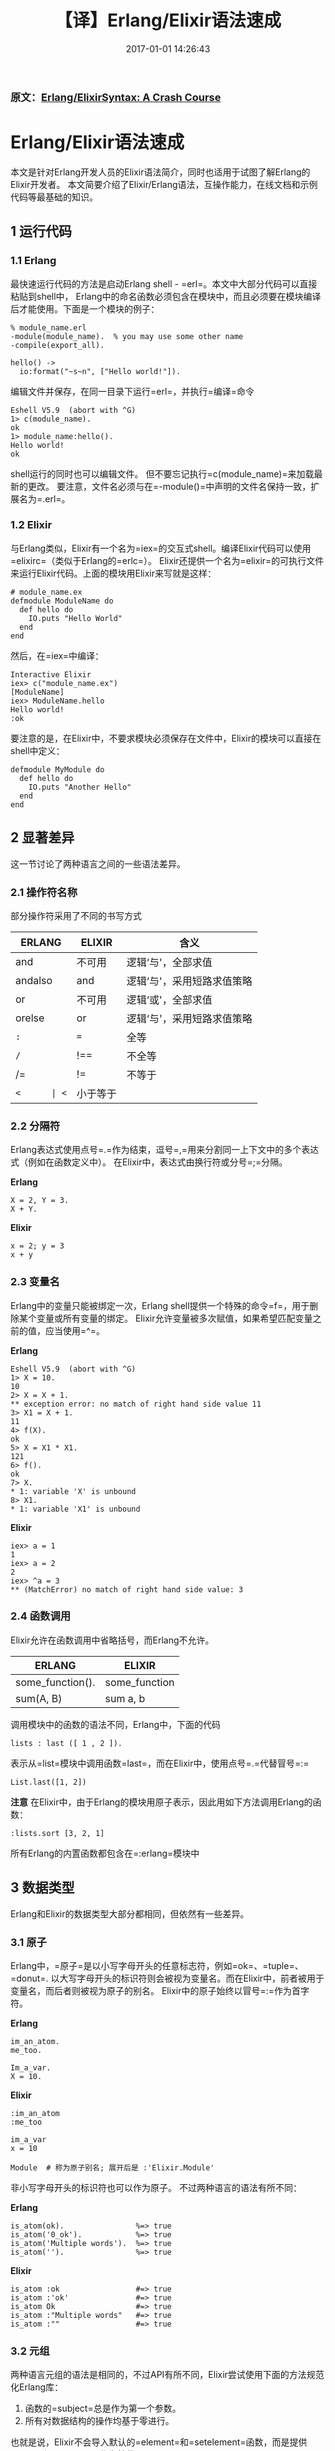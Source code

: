 #+TITLE:       【译】Erlang/Elixir语法速成
#+DATE:        2017-01-01 14:26:43
#+KEYWORDS:    elixir, erlang
#+TAGS:        :elixir:erlang:翻译:
#+OPTIONS:     H:3 num:nil toc:t \n:nil @:t ::t |:t ^:nil -:t f:t *:t <:t
#+LANGUAGE:    zh


*** 原文：[[http://elixir-lang.org/crash-course.html][Erlang/ElixirSyntax: A Crash Course]]
    :PROPERTIES:
    :CUSTOM_ID: 原文erlangelixir-syntax-a-crash-course
    :END:

* Erlang/Elixir语法速成
  :PROPERTIES:
  :CUSTOM_ID: erlangelixir语法速成
  :END:

本文是针对Erlang开发人员的Elixir语法简介，同时也适用于试图了解Erlang的Elixir开发者。
本文简要介绍了Elixir/Erlang语法，互操作能力，在线文档和示例代码等最基础的知识。


** 1 运行代码
   :PROPERTIES:
   :CUSTOM_ID: 1-运行代码
   :END:

*** 1.1 Erlang
    :PROPERTIES:
    :CUSTOM_ID: 11-erlang
    :END:

最快速运行代码的方法是启动Erlang shell -
=erl=。本文中大部分代码可以直接粘贴到shell中，
Erlang中的命名函数必须包含在模块中，而且必须要在模块编译后才能使用。下面是一个模块的例子：

#+BEGIN_EXAMPLE
  % module_name.erl
  -module(module_name).  % you may use some other name
  -compile(export_all).

  hello() ->
    io:format("~s~n", ["Hello world!"]).
#+END_EXAMPLE

编辑文件并保存，在同一目录下运行=erl=，并执行=编译=命令

#+BEGIN_EXAMPLE
  Eshell V5.9  (abort with ^G)
  1> c(module_name).
  ok
  1> module_name:hello().
  Hello world!
  ok
#+END_EXAMPLE

shell运行的同时也可以编辑文件。
但不要忘记执行=c(module_name)=来加载最新的更改。
要注意，文件名必须与在=-module()=中声明的文件名保持一致，扩展名为=.erl=。

*** 1.2 Elixir
    :PROPERTIES:
    :CUSTOM_ID: 12-elixir
    :END:

与Erlang类似，Elixir有一个名为=iex=的交互式shell。编译Elixir代码可以使用=elixirc=（类似于Erlang的=erlc=）。
Elixir还提供一个名为=elixir=的可执行文件来运行Elixir代码。上面的模块用Elixir来写就是这样：

#+BEGIN_EXAMPLE
  # module_name.ex
  defmodule ModuleName do
    def hello do
      IO.puts "Hello World"
    end
  end
#+END_EXAMPLE

然后，在=iex=中编译：

#+BEGIN_EXAMPLE
  Interactive Elixir
  iex> c("module_name.ex")
  [ModuleName]
  iex> ModuleName.hello
  Hello world!
  :ok
#+END_EXAMPLE

要注意的是，在Elixir中，不要求模块必须保存在文件中，Elixir的模块可以直接在shell中定义：

#+BEGIN_EXAMPLE
  defmodule MyModule do
    def hello do
      IO.puts "Another Hello"
    end
  end
#+END_EXAMPLE

** 2 显著差异
   :PROPERTIES:
   :CUSTOM_ID: 2-显著差异
   :END:

这一节讨论了两种语言之间的一些语法差异。

*** 2.1 操作符名称
    :PROPERTIES:
    :CUSTOM_ID: 21-操作符名称
    :END:

部分操作符采用了不同的书写方式

| ERLANG  | ELIXIR | 含义                       |
|---------+--------+----------------------------|
| and     | 不可用 | 逻辑‘与'，全部求值         |
| andalso | and    | 逻辑‘与'，采用短路求值策略 |
| or      | 不可用 | 逻辑‘或'，全部求值         |
| orelse  | or     | 逻辑‘与'，采用短路求值策略 |
| =:=     | ===    | 全等                       |
| =/=     | !==    | 不全等                     |
| /=      | !=     | 不等于                     |
| =<      | <=     | 小于等于                   |

*** 2.2 分隔符
    :PROPERTIES:
    :CUSTOM_ID: 22-分隔符
    :END:

Erlang表达式使用点号=.=作为结束，逗号=,=用来分割同一上下文中的多个表达式（例如在函数定义中）。
在Elixir中，表达式由换行符或分号=;=分隔。

*Erlang*

#+BEGIN_EXAMPLE
  X = 2, Y = 3.
  X + Y.
#+END_EXAMPLE

*Elixir*

#+BEGIN_EXAMPLE
  x = 2; y = 3
  x + y
#+END_EXAMPLE

*** 2.3 变量名
    :PROPERTIES:
    :CUSTOM_ID: 23-变量名
    :END:

Erlang中的变量只能被绑定一次，Erlang
shell提供一个特殊的命令=f=，用于删除某个变量或所有变量的绑定。
Elixir允许变量被多次赋值，如果希望匹配变量之前的值，应当使用=^=。

*Erlang*

#+BEGIN_EXAMPLE
  Eshell V5.9  (abort with ^G)
  1> X = 10.
  10
  2> X = X + 1.
  ** exception error: no match of right hand side value 11
  3> X1 = X + 1.
  11
  4> f(X).
  ok
  5> X = X1 * X1.
  121
  6> f().
  ok
  7> X.
  * 1: variable 'X' is unbound
  8> X1.
  * 1: variable 'X1' is unbound
#+END_EXAMPLE

*Elixir*

#+BEGIN_EXAMPLE
  iex> a = 1
  1
  iex> a = 2
  2
  iex> ^a = 3
  ** (MatchError) no match of right hand side value: 3
#+END_EXAMPLE

*** 2.4 函数调用
    :PROPERTIES:
    :CUSTOM_ID: 24-函数调用
    :END:

Elixir允许在函数调用中省略括号，而Erlang不允许。

| ERLANG           | ELIXIR        |
|------------------+---------------|
| some_function(). | some_function |
| sum(A, B)        | sum a, b      |

调用模块中的函数的语法不同，Erlang中，下面的代码

#+BEGIN_EXAMPLE
   lists : last ([ 1 , 2 ]).
#+END_EXAMPLE

表示从=list=模块中调用函数=last=，而在Elixir中，使用点号=.=代替冒号=:=

#+BEGIN_EXAMPLE
  List.last([1, 2])
#+END_EXAMPLE

*注意*
在Elixir中，由于Erlang的模块用原子表示，因此用如下方法调用Erlang的函数：

#+BEGIN_EXAMPLE
  :lists.sort [3, 2, 1]
#+END_EXAMPLE

所有Erlang的内置函数都包含在=:erlang=模块中

** 3 数据类型
   :PROPERTIES:
   :CUSTOM_ID: 3-数据类型
   :END:

Erlang和Elixir的数据类型大部分都相同，但依然有一些差异。

*** 3.1 原子
    :PROPERTIES:
    :CUSTOM_ID: 31-原子
    :END:

Erlang中，=原子=是以小写字母开头的任意标志符，例如=ok=、=tuple=、=donut=.
以大写字母开头的标识符则会被视为变量名。而在Elixir中，前者被用于变量名，而后者则被视为原子的别名。
Elixir中的原子始终以冒号=:=作为首字符。

*Erlang*

#+BEGIN_EXAMPLE
  im_an_atom.
  me_too.

  Im_a_var.
  X = 10.
#+END_EXAMPLE

*Elixir*

#+BEGIN_EXAMPLE
  :im_an_atom
  :me_too

  im_a_var
  x = 10

  Module  # 称为原子别名; 展开后是 :'Elixir.Module'
#+END_EXAMPLE

非小写字母开头的标识符也可以作为原子。 不过两种语言的语法有所不同：

*Erlang*

#+BEGIN_EXAMPLE
  is_atom(ok).                %=> true
  is_atom('0_ok').            %=> true
  is_atom('Multiple words').  %=> true
  is_atom('').                %=> true
#+END_EXAMPLE

*Elixir*

#+BEGIN_EXAMPLE
  is_atom :ok                 #=> true
  is_atom :'ok'               #=> true
  is_atom Ok                  #=> true
  is_atom :"Multiple words"   #=> true
  is_atom :""                 #=> true
#+END_EXAMPLE

*** 3.2 元组
    :PROPERTIES:
    :CUSTOM_ID: 32-元组
    :END:

两种语言元组的语法是相同的，不过API有所不同，Elixir尝试使用下面的方法规范化Erlang库：

1. 函数的=subject=总是作为第一个参数。
2. 所有对数据结构的操作均基于零进行。

也就是说，Elixir不会导入默认的=element=和=setelement=函数，而是提供=elem=和=put_elem=作为替代：

*Erlang*

#+BEGIN_EXAMPLE
  element(1, {a, b, c}).       %=> a
  setelement(1, {a, b, c}, d). %=> {d, b, c}
#+END_EXAMPLE

*Elixir*

#+BEGIN_EXAMPLE
  elem({:a, :b, :c}, 0)         #=> :a
  put_elem({:a, :b, :c}, 0, :d) #=> {:d, :b, :c}
#+END_EXAMPLE

*** 3.3 列表与二进制串
    :PROPERTIES:
    :CUSTOM_ID: 33-列表与二进制串
    :END:

Elixir具有访问二进制串的快捷语法：

*Erlang*

#+BEGIN_EXAMPLE
  is_list('Hello').        %=> false
  is_list("Hello").        %=> true
  is_binary(<<"Hello">>).  %=> true
#+END_EXAMPLE

*Elixir*

#+BEGIN_EXAMPLE
  is_list 'Hello'          #=> true
  is_binary "Hello"        #=> true
  is_binary <<"Hello">>    #=> true
  <<"Hello">> === "Hello"  #=> true
#+END_EXAMPLE

Elixir中，*字符串*意味着一个UTF-8编码的二进制串，=String=模块可用于处理字符串。
同时Elixir也希望程序源码采用UTF-8编码。而在Erlang中，*字符串*表示字符的列表，
=:string=模块用于处理它们，但并没有采用UTF-8编码。

Elixir还支持多行字符串（也被称为/heredocs/）：

#+BEGIN_EXAMPLE
  is_binary """
  This is a binary
  spanning several
  lines.
  """
  #=> true
#+END_EXAMPLE

*** 3.4 关键字列表（Keyword list）
    :PROPERTIES:
    :CUSTOM_ID: 34-关键字列表keyword-list
    :END:

Elixir中，如果列表是由具有两个元素的元组组成，并且每个元组中的第一个元素是原子，则称这样的列表为关键字列表：

*Erlang*

#+BEGIN_EXAMPLE
  Proplist = [{another_key, 20}, {key, 10}].
  proplists:get_value(another_key, Proplist).
  %=> 20
#+END_EXAMPLE

*Elixir*

#+BEGIN_EXAMPLE
  kw = [another_key: 20, key: 10]
  kw[:another_key]
  #=> 20
#+END_EXAMPLE

*** 3.5 映射（Map）
    :PROPERTIES:
    :CUSTOM_ID: 35-映射（Map）
    :END:

Erlang
R17中引入了映射，一种无序的键-值数据结构。键和值可以是任意的数据类型，
映射的创建、更新和模式匹配如下所示：

*Erlang*

#+BEGIN_EXAMPLE
  Map = #{key => 0}.
  Updated = Map#{key := 1}.
  #{key := Value} = Updated.
  Value =:= 1.
  %=> true
#+END_EXAMPLE

*Elixir*

#+BEGIN_EXAMPLE
  map = %{:key => 0}
  map = %{map | :key => 1}
  %{:key => value} = map
  value === 1
  #=> true
#+END_EXAMPLE

当键为原子时，Elixir可以使用=key: 0=来定义映射，使用=.key=来访问值：

#+BEGIN_EXAMPLE
  map = %{key: 0}
  map = %{map | key: 1}
  map.key === 1
#+END_EXAMPLE

*** 3.6 正则表达式
    :PROPERTIES:
    :CUSTOM_ID: 36-正则表达式
    :END:

Elixir支持正则表达式语法，允许在编译（elixir源码）时编译正则表达式，
而不是等到运行时再进行编译。而且对于特殊的字符，也无需进行多次转义：

*Erlang*

#+BEGIN_EXAMPLE
  { ok, Pattern } = re:compile("abc\\s").
  re:run("abc ", Pattern).
  %=> { match, ["abc "] }
#+END_EXAMPLE

*Elixir*

#+BEGIN_EXAMPLE
  Regex.run ~r/abc\s/, "abc "
  #=> ["abc "]
#+END_EXAMPLE

支持在/heredocs/中书写正则，这样便于理解复杂正则

*Elixir*

#+BEGIN_EXAMPLE
  Regex.regex? ~r"""
  This is a regex
  spanning several
  lines.
  """
  #=> true
#+END_EXAMPLE

** 4 模块
   :PROPERTIES:
   :CUSTOM_ID: 4-模块
   :END:

每个Erlang模块都保存在与其同名的文件中，具有以下结构：

#+BEGIN_EXAMPLE
  -module(hello_module).
  -export([some_fun/0, some_fun/1]).

  % A "Hello world" function
  some_fun() ->
    io:format('~s~n', ['Hello world!']).

  % This one works only with lists
  some_fun(List) when is_list(List) ->
    io:format('~s~n', List).

  % Non-exported functions are private
  priv() ->
    secret_info.
#+END_EXAMPLE

在这里，我们创建了一个名为=hello_module=的模块。模块中定义了三个函数，
顶部的=export=指令导出了前两个函数，让它们能够被其他模块调用。=export=指令里包含了需要导出函数的列表，
其中每个函数都写作=<函数名>/<元数>=的形式。在这里，元数表示函数参数的个数。

和上述Erlang代码作用相同的Elixir代码：

#+BEGIN_EXAMPLE
  defmodule HelloModule do
    # A "Hello world" function
    def some_fun do
      IO.puts "Hello world!"
    end

    # This one works only with lists
    def some_fun(list) when is_list(list) do
      IO.inspect list
    end

    # A private function
    defp priv do
      :secret_info
    end
  end
#+END_EXAMPLE

在Elixir中，一个文件中可以包含多个模块，并且还允许嵌套定义模块：

#+BEGIN_EXAMPLE
  defmodule HelloModule do
    defmodule Utils do
      def util do
        IO.puts "Utilize"
      end

      defp priv do
        :cant_touch_this
      end
    end

    def dummy do
      :ok
    end
  end

  defmodule ByeModule do
  end

  HelloModule.dummy
  #=> :ok

  HelloModule.Utils.util
  #=> "Utilize"

  HelloModule.Utils.priv
  #=> ** (UndefinedFunctionError) undefined function: HelloModule.Utils.priv/0
#+END_EXAMPLE

** 5 函数语法
   :PROPERTIES:
   :CUSTOM_ID: 5-函数语法
   :END:

「Learn You Some
Erlang」书中的[[http://learnyousomeerlang.com/syntax-in-functions][这一章]]详细讲解了Erlang的模式匹配和函数语法。
而本文只简要介绍主要内容并展示部分示例代码。

*** 5.1 模式匹配
    :PROPERTIES:
    :CUSTOM_ID: 51-模式匹配
    :END:

Elixir中的模式匹配基于于Erlang实现，两者通常非常类似：

*Erlang*

#+BEGIN_EXAMPLE
  loop_through([H | T]) ->
    io:format('~p~n', [H]),
    loop_through(T);

  loop_through([]) ->
    ok.
#+END_EXAMPLE

*Elixir*

#+BEGIN_EXAMPLE
  def loop_through([h | t]) do
    IO.inspect h
    loop_through t
  end

  def loop_through([]) do
    :ok
  end
#+END_EXAMPLE

当多次定义名称相同的函数时，每个这样的定义称为*子句* 。
在Erlang中，子句总是按顺序写在一起并使用分号=;=分隔 。
最后一个子句用点号=.=结束。

Elixir不需要通过符号来分隔子句，不过要求子句必须按顺序写在一起。

*** 5.2 函数识别
    :PROPERTIES:
    :CUSTOM_ID: 52-函数识别
    :END:

在Erlang和Elixir中，仅凭函数名是无法区分一个函数的。必须通过函数名和元数加以区分。
下面两个例子中，我们定义了四个不同的函数（所有名字都为=sum=，但它们具有不同的元数）：

*Erlang*

#+BEGIN_EXAMPLE
  sum() -> 0.
  sum(A) -> A.
  sum(A, B) -> A + B.
  sum(A, B, C) -> A + B + C.
#+END_EXAMPLE

*Elixir*

#+BEGIN_EXAMPLE
  def sum, do: 0
  def sum(a), do: a
  def sum(a, b), do: a + b
  def sum(a, b, c), do: a + b + c
#+END_EXAMPLE

Guard表达式提供了一种简明的方法来定义在不同条件下接受有限个数参数的函数。

*Erlang*

#+BEGIN_EXAMPLE
  sum(A, B) when is_integer(A), is_integer(B) ->
    A + B;

  sum(A, B) when is_list(A), is_list(B) ->
    A ++ B;

  sum(A, B) when is_binary(A), is_binary(B) ->
    <<A/binary,  B/binary>>.

  sum(1, 2).
  %=> 3

  sum([1], [2]).
  %=> [1, 2]

  sum("a", "b").
  %=> "ab"
#+END_EXAMPLE

*Elixir*

#+BEGIN_EXAMPLE
  def sum(a, b) when is_integer(a) and is_integer(b) do
    a + b
  end

  def sum(a, b) when is_list(a) and is_list(b) do
    a ++ b
  end

  def sum(a, b) when is_binary(a) and is_binary(b) do
    a <> b
  end

  sum 1, 2
  #=> 3

  sum [1], [2]
  #=> [1, 2]

  sum "a", "b"
  #=> "ab"
#+END_EXAMPLE

*** 5.3 默认值
    :PROPERTIES:
    :CUSTOM_ID: 53-默认值
    :END:

Elixir允许参数具有默认值，而Erlang不允许。

#+BEGIN_EXAMPLE
  def mul_by(x, n \\ 2) do
    x * n
  end

  mul_by 4, 3 #=> 12
  mul_by 4    #=> 8
#+END_EXAMPLE

*** 5.4 匿名函数
    :PROPERTIES:
    :CUSTOM_ID: 54-匿名函数
    :END:

定义匿名函数：

#+BEGIN_EXAMPLE
  Sum = fun(A, B) -> A + B end.
  Sum(4, 3).
  %=> 7

  Square = fun(X) -> X * X end.
  lists:map(Square, [1, 2, 3, 4]).
  %=> [1, 4, 9, 16]
#+END_EXAMPLE

#+BEGIN_EXAMPLE
  sum = fn(a, b) -> a + b end
  sum.(4, 3)
  #=> 7

  square = fn(x) -> x * x end
  Enum.map [1, 2, 3, 4], square
  #=> [1, 4, 9, 16]
#+END_EXAMPLE

定义匿名函数时也可以使用模式匹配。

#+BEGIN_EXAMPLE
  F = fun(Tuple = {a, b}) ->
          io:format("All your ~p are belong to us~n", [Tuple]);
          ([]) ->
          "Empty"
      end.

  F([]).
  %=> "Empty"

  F({a, b}).
  %=> "All your {a, b} are belong to us"
#+END_EXAMPLE

#+BEGIN_EXAMPLE
  f = fn
        {:a, :b} = tuple ->
          IO.puts "All your #{inspect tuple} are belong to us"
        [] ->
          "Empty"
      end

  f.([])
  #=> "Empty"

  f.({:a, :b})
  #=> "All your {:a, :b} are belong to us"
#+END_EXAMPLE

*** 5.5 作为一等公民（first-class）的函数
    :PROPERTIES:
    :CUSTOM_ID: 55-作为一等公民first-class的函数
    :END:

匿名函数是/first-class
values/，因此它们可以当作参数传递给其他函数，也可以被当作返回值。
对于命名函数，可以使用如下语法实现上述功能。

#+BEGIN_EXAMPLE
  -module(math).
  -export([square/1]).

  square(X) -> X * X.

  lists:map(fun math:square/1, [1, 2, 3]).
  %=> [1, 4, 9]
#+END_EXAMPLE

#+BEGIN_EXAMPLE
  defmodule Math do
    def square(x) do
      x * x
    end
  end

  Enum.map [1, 2, 3], &Math.square/1
  #=> [1, 4, 9]
#+END_EXAMPLE

*** 5.6 Elixir中的局部应用与函数捕捉
    :PROPERTIES:
    :CUSTOM_ID: 56-elixir中的局部应用与函数捕捉
    :END:

Elixir可以利用函数的局部应用（partial
application），以简洁的方式定义匿名函数：

#+BEGIN_EXAMPLE
  Enum.map [1, 2, 3, 4], &(&1 * 2)
  #=> [2, 4, 6, 8]

  List.foldl [1, 2, 3, 4], 0, &(&1 + &2)
  #=> 10
#+END_EXAMPLE

函数捕捉同样使用=&=操作符，它使得命名函数可以作为参数传递。

#+BEGIN_EXAMPLE
  defmodule Math do
    def square(x) do
      x * x
    end
  end

  Enum.map [1, 2, 3], &Math.square/1
  #=> [1, 4, 9]
#+END_EXAMPLE

上面的代码相当于Erlang的=fun math:square/1= 。

** 6. 流程控制
   :PROPERTIES:
   :CUSTOM_ID: 6-流程控制
   :END:

=if=和=case=结构在Erlang和Elixir中实际上是表达式，不过依然可以像命令式语言的语句那样，用于流程控制

*** 6.1 Case
    :PROPERTIES:
    :CUSTOM_ID: 61-case
    :END:

=case=结构是完全基于模式匹配的流程控制。

*Erlang*

#+BEGIN_EXAMPLE
  case {X, Y} of
    {a, b} -> ok;
    {b, c} -> good;
    Else -> Else
  end
#+END_EXAMPLE

*Elixir*

#+BEGIN_EXAMPLE
  case {x, y} do
    {:a, :b} -> :ok
    {:b, :c} -> :good
    other -> other
  end
#+END_EXAMPLE

*** 6.2 If
    :PROPERTIES:
    :CUSTOM_ID: 62-if
    :END:

*Erlang*

#+BEGIN_EXAMPLE
  Test_fun = fun (X) ->
    if X > 10 ->
         greater_than_ten;
       X < 10, X > 0 ->
         less_than_ten_positive;
       X < 0; X =:= 0 ->
         zero_or_negative;
       true ->
         exactly_ten
    end
  end.

  Test_fun(11).
  %=> greater_than_ten

  Test_fun(-2).
  %=> zero_or_negative

  Test_fun(10).
  %=> exactly_ten
#+END_EXAMPLE

*Elixir*

#+BEGIN_EXAMPLE
  test_fun = fn(x) ->
    cond do
      x > 10 ->
        :greater_than_ten
      x < 10 and x > 0 ->
        :less_than_ten_positive
      x < 0 or x === 0 ->
        :zero_or_negative
      true ->
        :exactly_ten
    end
  end

  test_fun.(44)
  #=> :greater_than_ten

  test_fun.(0)
  #=> :zero_or_negative

  test_fun.(10)
  #=> :exactly_ten
#+END_EXAMPLE

Elixir的=cond=和Erlang的=if=有两个重要的区别：

- =cond=允许左侧为任意表达式，而Erlang只允许Guard子句；
- =cond=使用Elixir中的真值概念（除了=nil=和=false=皆为真值），而Erlang的=if=则严格的期望一个布尔值；

Elixir同样提供了一个类似于命令式语言中=if=的功能，用于检查一个子句是true还是false：

#+BEGIN_EXAMPLE
  if x > 10 do
    :greater_than_ten
  else
    :not_greater_than_ten
  end
#+END_EXAMPLE

*** 6.3 发送和接收消息
    :PROPERTIES:
    :CUSTOM_ID: 63-发送和接收消息
    :END:

发送和接收消息的语法仅略有不同：

#+BEGIN_EXAMPLE
  Pid = self().

  Pid ! {hello}.

  receive
    {hello} -> ok;
    Other -> Other
  after
    10 -> timeout
  end.
#+END_EXAMPLE

#+BEGIN_EXAMPLE
  pid = Kernel.self

  send pid, {:hello}

  receive do
    {:hello} -> :ok
    other -> other
  after
    10 -> :timeout
  end
#+END_EXAMPLE

** 7 将Elixir添加到已有的Erlang程序中
   :PROPERTIES:
   :CUSTOM_ID: 7-将elixir添加到已有的erlang程序中
   :END:

Elixir会被编译成BEAM字节码（通过Erlang抽象格式）。这意味着Elixir和Erlang的代码可以互相调用而不需要添加其他任何绑定。
Erlang代码中使用Elixir模块须要以=Elixir.=作为前缀，然后将Elixir的调用附在其后。
例如，这里演示了在Erlang中如何使用Elixir的=String=模块：

#+BEGIN_EXAMPLE
  -module(bstring).
  -export([downcase/1]).

  downcase(Bin) ->
    'Elixir.String':downcase(Bin).
#+END_EXAMPLE

*** 7.1 使用Rebar集成
    :PROPERTIES:
    :CUSTOM_ID: 71-使用rebar集成
    :END:

如果使用rebar，应当把Elixir的git仓库引入并作为依赖添加：

#+BEGIN_EXAMPLE
  https://github.com/elixir-lang/elixir.git
#+END_EXAMPLE

Elixir的结构与Erlang的OTP类似，被分为不同的应用放在=lib=目录下，可以在[[https://github.com/elixir-lang/elixir][Elixir源码仓库]]中看到这种结构。
由于rebar无法识别这种结构，因此需要在=rebar.config=中明确的配置所需要的Elixir应用，例如：

#+BEGIN_EXAMPLE
  {lib_dirs, [
    "deps/elixir/lib"
  ]}.
#+END_EXAMPLE

这样就能直接从Erlang调用Elixir代码了，如果需要编写Elixir代码，还应安装[[https://github.com/yrashk/rebar_elixir_plugin][自动编译Elixir的rebar插件]]。

*** 7.2 手动集成
    :PROPERTIES:
    :CUSTOM_ID: 72-手动集成
    :END:

如果不使用rebar，在已有Erlang软件中使用Elixir的最简单的方式是按照[[http://elixir-lang.org/getting-started/introduction.html][入门指南]]中的方法安装Elixir，然后将=lib=添目录加到=ERL_LIBS=中。

** 8 扩展阅读
   :PROPERTIES:
   :CUSTOM_ID: 8-扩展阅读
   :END:

Erlang的官方文档网站有不错的编程[[http://www.erlang.org/doc/programming_examples/users_guide.html][示例集]]，把它们重新用Elixir实现一遍是不错的练习方法。
[[http://schemecookbook.org/Erlang/TOC][Erlang
cookbook]]也提供了更多有用的代码示例。

还可以进一步阅读Elixir的[[http://elixir-lang.org/getting-started/introduction.html][入门指南]]和[[http://elixir-lang.org/docs.html][在线文档]]。
